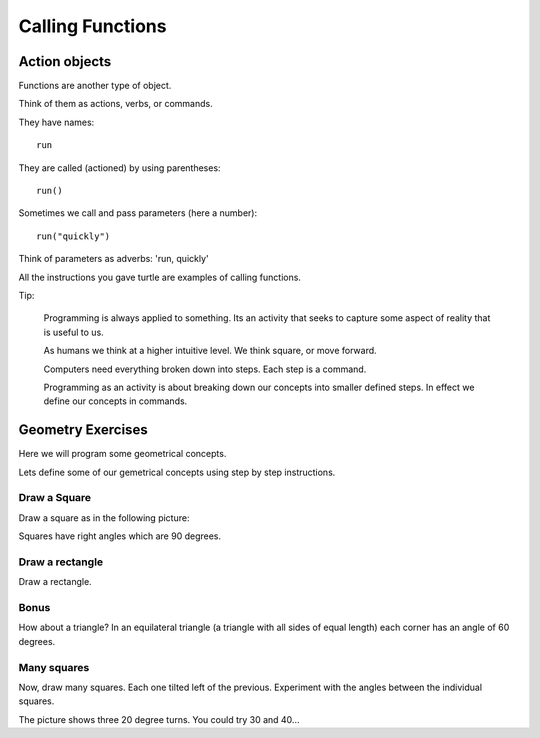 Calling Functions
*****************

Action objects
==============

Functions are another type of object. 

Think of them as actions, verbs, or commands.

They have names::

    run

They are called (actioned) by using parentheses::

    run()

Sometimes we call and pass parameters (here a number)::

    run("quickly")

Think of parameters as adverbs: 'run, quickly'

All the instructions you gave turtle are examples of calling functions.

Tip:

    Programming is always applied to something. Its an activity that seeks to
    capture some aspect of reality that is useful to us. 

    As humans we think at a higher intuitive level. We think square, or move
    forward. 

    Computers need everything broken down into steps. Each step is a command.

    Programming as an activity is about breaking down our concepts into smaller defined steps.
    In effect we define our concepts in commands.


Geometry Exercises
==================

Here we will program some geometrical concepts.

Lets define some of our gemetrical concepts using step by step instructions.

Draw a Square
-------------

Draw a square as in the following picture:

.. image:: /images/turtle-square.png

Squares have right angles which are 90 degrees.


Draw a rectangle
----------------

Draw a rectangle.

.. image:: /images/turtle-rectangle.png


Bonus
-----

How about a triangle? In an equilateral triangle (a triangle with all
sides of equal length) each corner has an angle of 60 degrees.


Many squares
------------

Now, draw many squares. Each one tilted left of the previous. 
Experiment with the angles between the individual squares.

.. image:: /images/turtle-many-squares.png

The picture shows three 20 degree turns. You could try 30 and 40...


